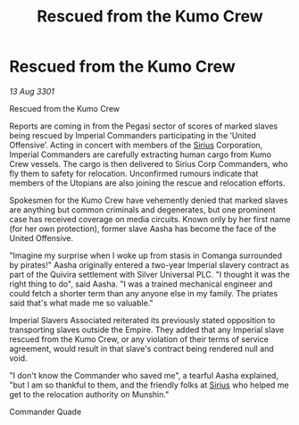 :PROPERTIES:
:ID:       931bed86-dd27-42b8-80d8-879bc1c2731c
:END:
#+title: Rescued from the Kumo Crew
#+filetags: :3301:Empire:galnet:

* Rescued from the Kumo Crew

/13 Aug 3301/

Rescued from the Kumo Crew 
 
Reports are coming in from the Pegasi sector of scores of marked slaves being rescued by Imperial Commanders participating in the ‘United Offensive’. Acting in concert with members of the [[id:83f24d98-a30b-4917-8352-a2d0b4f8ee65][Sirius]] Corporation, Imperial Commanders are carefully extracting human cargo from Kumo Crew vessels. The cargo is then delivered to Sirius Corp Commanders, who fly them to safety for relocation. Unconfirmed rumours indicate that members of the Utopians are also joining the rescue and relocation efforts. 

Spokesmen for the Kumo Crew have vehemently denied that marked slaves are anything but common criminals and degenerates, but one prominent case has received coverage on media circuits. Known only by her first name (for her own protection), former slave Aasha has become the face of the United Offensive. 

"Imagine my surprise when I woke up from stasis in Comanga surrounded by pirates!" Aasha originally entered a two-year Imperial slavery contract as part of the Quivira settlement with Silver Universal PLC. "I thought it was the right thing to do", said Aasha. "I was a trained mechanical engineer and could fetch a shorter term than any anyone else in my family. The priates said that's what made me so valuable." 

Imperial Slavers Associated reiterated its previously stated opposition to transporting slaves outside the Empire. They added that any Imperial slave rescued from the Kumo Crew, or any violation of their terms of service agreement, would result in that slave's contract being rendered null and void. 

"I don't know the Commander who saved me", a tearful Aasha explained, "but I am so thankful to them, and the friendly folks at [[id:83f24d98-a30b-4917-8352-a2d0b4f8ee65][Sirius]] who helped me get to the relocation authority on Munshin." 

Commander Quade
